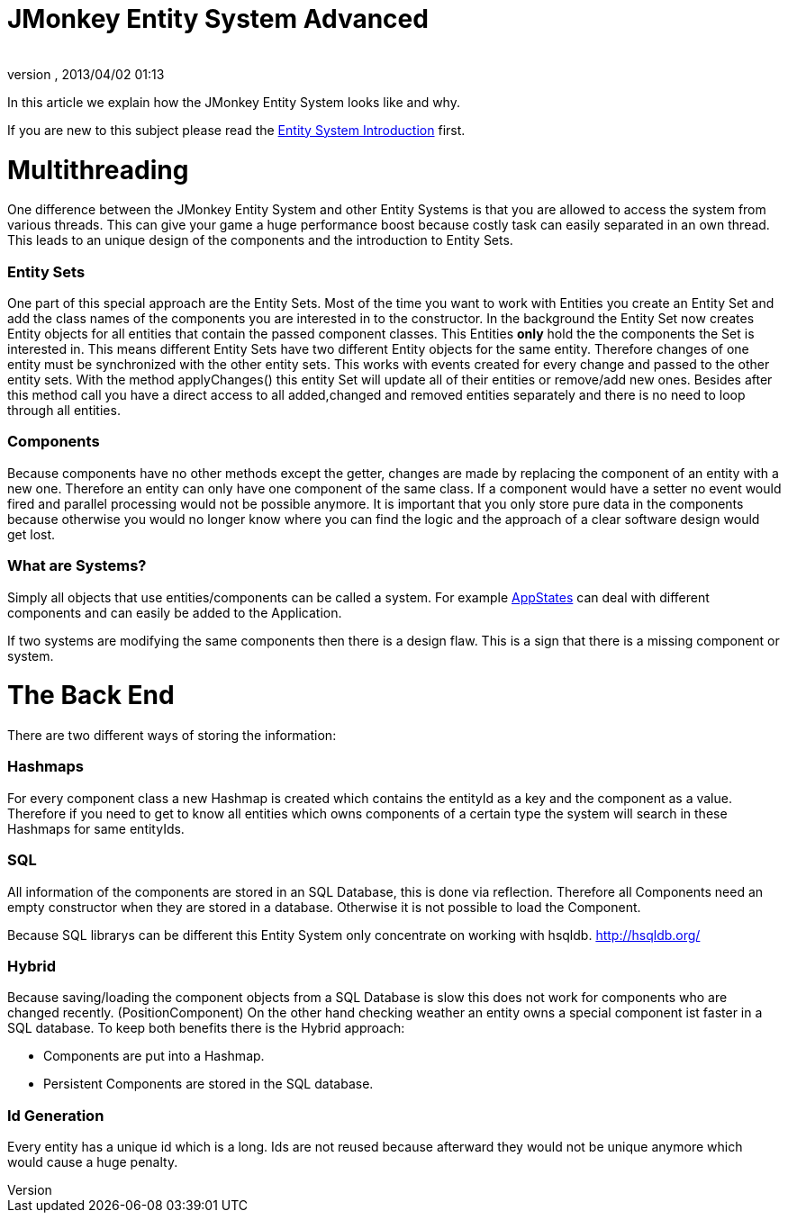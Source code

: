 = JMonkey Entity System Advanced
:author: 
:revnumber: 
:revdate: 2013/04/02 01:13
:relfileprefix: ../../../
:imagesdir: ../../..
ifdef::env-github,env-browser[:outfilesuffix: .adoc]


In this article we explain how the JMonkey Entity System looks like and why.


If you are new to this subject please read the <<jme3/contributions/entitysystem/introduction#,Entity System Introduction>> first.



= Multithreading

One difference between the JMonkey Entity System and other Entity Systems is that you are allowed to access the system from various threads. This can give your game a huge performance boost because costly task can easily separated in an own thread.
This leads to an unique design of the components and the introduction to Entity Sets.



=== Entity Sets

One part of this special approach are the Entity Sets. Most of the time you want to work with Entities you create an Entity Set and add the class names of the components you are interested in to the constructor.
In the background the Entity Set now creates Entity objects for all entities that contain the passed component classes.
This Entities *only* hold the the components the Set is interested in.
This means different Entity Sets have two different Entity objects for the same entity.
Therefore changes of one entity must be synchronized with the other entity sets.
This works with events created for every change and passed to the other entity sets.
With the method applyChanges() this entity Set will update all of their entities or remove/add new ones.
Besides after this method call you have a direct access to all added,changed and removed entities separately and there is no need to loop through all entities.



=== Components

Because components have no other methods except the getter, changes are made by replacing the component of an entity with a new one. Therefore an entity can only have one component of the same class. If a component would have a setter no event would fired and parallel processing would not be possible anymore. 
It is important that you only store pure data in the components because otherwise you would no longer know where you can find the logic and the approach of a clear software design would get lost.












=== What are Systems?

Simply all objects that use entities/components can be called a system.
For example <<jme3/advanced/application_states#,AppStates>> can deal with different components and can easily be added to the Application.



If two systems are modifying the same components then there is a design flaw. 
This is a sign that there is a missing component or system.



= The Back End

There are two different ways of storing the information:



=== Hashmaps

For every component class a new Hashmap is created which contains the entityId as a key and the component as a value. Therefore if you need to get to know all entities which owns components of a 
certain type the system will search in these Hashmaps for same entityIds.



=== SQL

All information of the components are stored in an SQL Database, this is done via reflection.
Therefore all Components need an empty constructor when they are stored in a database.
Otherwise it is not possible to load the Component.


Because SQL librarys can be different this Entity System only concentrate on working with hsqldb.
link:http://hsqldb.org/[http://hsqldb.org/]



=== Hybrid

Because saving/loading the component objects from a SQL Database is slow this does not work for components who are changed recently. (PositionComponent)
On the other hand checking weather an entity owns a special component ist faster in a SQL database.
To keep both benefits there is the Hybrid approach:


*  Components are put into a Hashmap.

*  Persistent Components are stored in the SQL database.


=== Id Generation

Every entity has a unique id which is a long.
Ids are not reused because afterward they would not be unique anymore which would cause a huge penalty.







